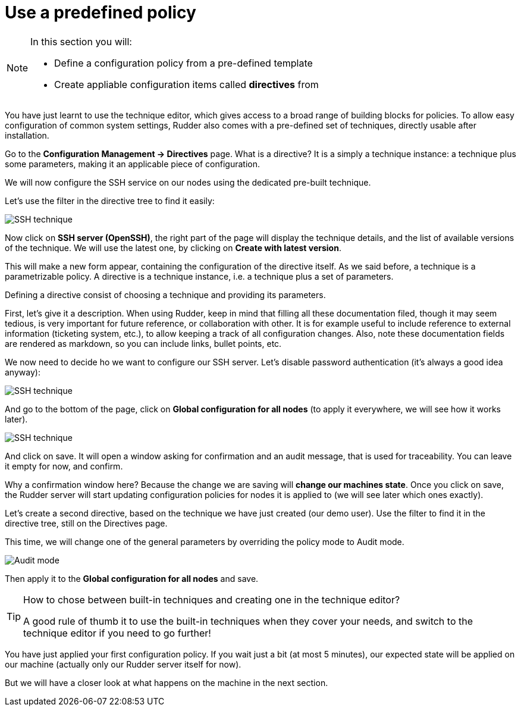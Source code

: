 = Use a predefined policy

[NOTE]

====

In this section you will:

* Define a configuration policy from a pre-defined template
* Create appliable configuration items called *directives* from

====

You have just learnt to use the technique editor, which gives access to a broad
range of building blocks for policies. To allow easy configuration of
common system settings, Rudder also comes with a pre-defined set of techniques,
directly usable after installation.

Go to the *Configuration Management -> Directives* page. What is a directive? It is a simply a technique instance:
a technique plus some parameters, making it an applicable piece of configuration.

We will now configure the SSH service on our nodes using the dedicated pre-built technique.

Let's use the filter in the directive tree to find it easily:

image::./ssh.png["SSH technique", align="center"]

Now click on *SSH server (OpenSSH)*, the right part of the page will display the technique details, and
the list of available versions of the technique. We will use the latest one, by clicking on
*Create with latest version*.

This will make a new form appear, containing the configuration of the directive itself.
As we said before, a technique is a parametrizable policy. A directive is a technique instance,
i.e. a technique plus a set of parameters.

Defining a directive consist of choosing a technique and providing its parameters.

First, let's give it a description. When using Rudder, keep in mind that filling all these documentation filed, though it may seem
tedious, is very important for future reference, or collaboration with other.
It is for example useful to include reference to external information (ticketing system, etc.),
to allow keeping a track of all configuration changes.
Also, note these documentation fields are rendered as markdown, so you can include links, bullet points, etc.

We now need to decide ho we want to configure our SSH server.
Let's disable password authentication (it's always a good idea anyway):

image::./ssh-password.png["SSH technique", align="center"]

And go to the bottom of the page, click on *Global configuration for all nodes*
(to apply it everywhere, we will see how it works later).

image::./rule.png["SSH technique", align="center"]

And click on save. It will open a window asking for confirmation and an audit message,
that is used for traceability. You can leave it empty for now, and confirm.

Why a confirmation window here? Because the change we are saving will *change our machines state*.
Once you click on save, the Rudder server will start updating configuration policies for nodes
it is applied to (we will see later which ones exactly).

Let's create a second directive, based on the technique we have just created (our demo user).
Use the filter to find it in the directive tree, still on the Directives page.

This time, we will change one of the general parameters by overriding the policy mode to Audit mode.

image::./audit.png["Audit mode", align="center"]

Then apply it to the *Global configuration for all nodes* and save.

[TIP]

====

.How to chose between built-in techniques and creating one in the technique editor?

A good rule of thumb it to use the built-in techniques when they cover your needs,
and switch to the technique editor if you need to go further!

====

You have just applied your first configuration policy.
If you wait just a bit (at most 5 minutes), our expected state will be applied on our machine
(actually only our Rudder server itself for now).

But we will have a closer look at what happens on the machine in the next section.
